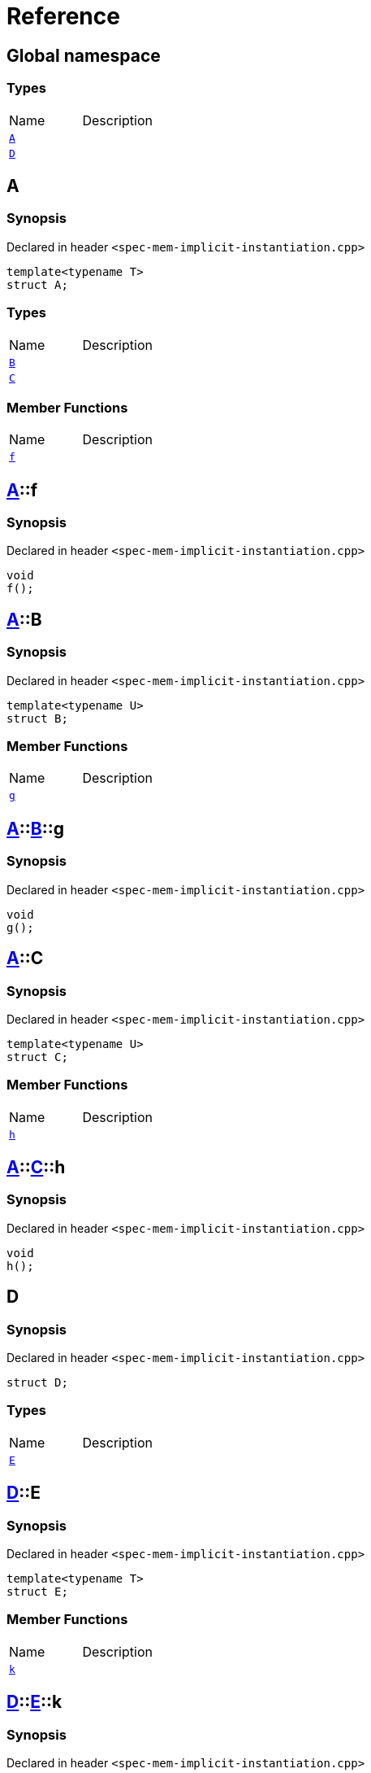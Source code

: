 = Reference
:mrdocs:

[#index]

== Global namespace

===  Types
[cols=2,separator=¦]
|===
¦Name ¦Description
¦xref:A-0e.adoc[`A`]  ¦

¦xref:D.adoc[`D`]  ¦

|===


[#A-0e]

== A



=== Synopsis

Declared in header `<spec-mem-implicit-instantiation.cpp>`

[source,cpp,subs="verbatim,macros,-callouts"]
----
template<typename T>
struct A;
----

===  Types
[cols=2,separator=¦]
|===
¦Name ¦Description
¦xref:A-0e/B.adoc[`B`]  ¦

¦xref:A-0e/C.adoc[`C`]  ¦

|===
===  Member Functions
[cols=2,separator=¦]
|===
¦Name ¦Description
¦xref:A-0e/f.adoc[`f`]  ¦

|===



:relfileprefix: ../
[#A-0e-f]

== xref:A-0e.adoc[pass:[A]]::f



=== Synopsis

Declared in header `<spec-mem-implicit-instantiation.cpp>`

[source,cpp,subs="verbatim,macros,-callouts"]
----
void
f();
----








:relfileprefix: ../
[#A-0e-B]

== xref:A-0e.adoc[pass:[A]]::B



=== Synopsis

Declared in header `<spec-mem-implicit-instantiation.cpp>`

[source,cpp,subs="verbatim,macros,-callouts"]
----
template<typename U>
struct B;
----

===  Member Functions
[cols=2,separator=¦]
|===
¦Name ¦Description
¦xref:A-0e/B/g.adoc[`g`]  ¦

|===



:relfileprefix: ../../
[#A-0e-B-g]

== xref:A-0e.adoc[pass:[A]]::xref:A-0e/B.adoc[pass:[B]]::g



=== Synopsis

Declared in header `<spec-mem-implicit-instantiation.cpp>`

[source,cpp,subs="verbatim,macros,-callouts"]
----
void
g();
----








:relfileprefix: ../
[#A-0e-C]

== xref:A-0e.adoc[pass:[A]]::C



=== Synopsis

Declared in header `<spec-mem-implicit-instantiation.cpp>`

[source,cpp,subs="verbatim,macros,-callouts"]
----
template<typename U>
struct C;
----

===  Member Functions
[cols=2,separator=¦]
|===
¦Name ¦Description
¦xref:A-0e/C/h.adoc[`h`]  ¦

|===



:relfileprefix: ../../
[#A-0e-C-h]

== xref:A-0e.adoc[pass:[A]]::xref:A-0e/C.adoc[pass:[C]]::h



=== Synopsis

Declared in header `<spec-mem-implicit-instantiation.cpp>`

[source,cpp,subs="verbatim,macros,-callouts"]
----
void
h();
----









[#A-000]


[#A-00b]


[#A-0f]


[#D]

== D



=== Synopsis

Declared in header `<spec-mem-implicit-instantiation.cpp>`

[source,cpp,subs="verbatim,macros,-callouts"]
----
struct D;
----

===  Types
[cols=2,separator=¦]
|===
¦Name ¦Description
¦xref:D/E-0e.adoc[`E`]  ¦

|===



:relfileprefix: ../
[#D-E-0e]

== xref:D.adoc[pass:[D]]::E



=== Synopsis

Declared in header `<spec-mem-implicit-instantiation.cpp>`

[source,cpp,subs="verbatim,macros,-callouts"]
----
template<typename T>
struct E;
----

===  Member Functions
[cols=2,separator=¦]
|===
¦Name ¦Description
¦xref:D/E-0e/k.adoc[`k`]  ¦

|===



:relfileprefix: ../../
[#D-E-0e-k]

== xref:D.adoc[pass:[D]]::xref:D/E-0e.adoc[pass:[E]]::k



=== Synopsis

Declared in header `<spec-mem-implicit-instantiation.cpp>`

[source,cpp,subs="verbatim,macros,-callouts"]
----
void
k();
----








:relfileprefix: ../
[#D-E-0d]


Created with MrDocs

